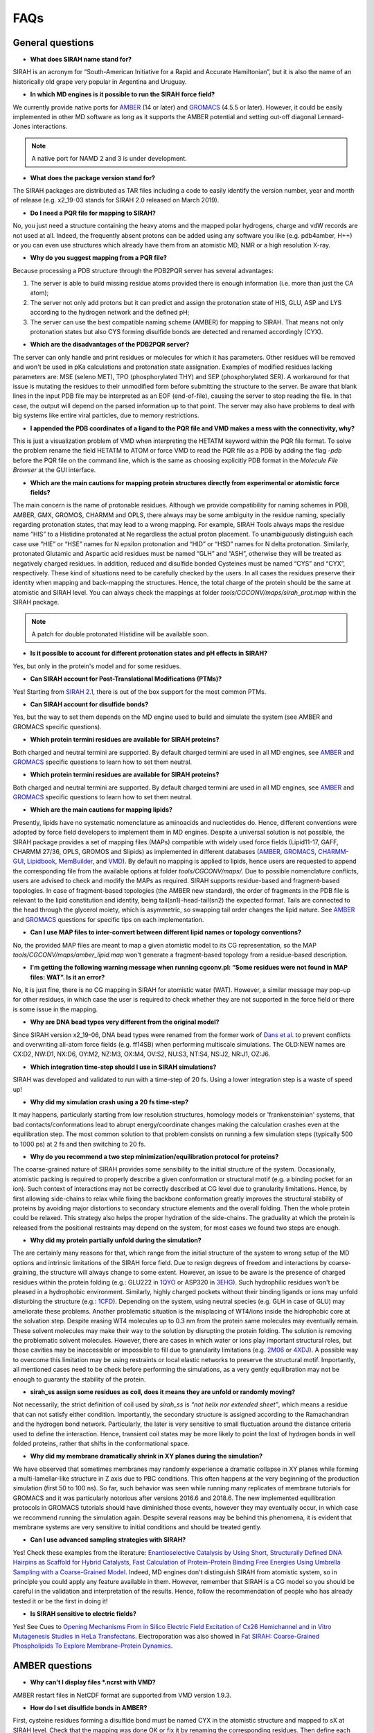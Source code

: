 FAQs
====

General questions
-----------------

- **What does SIRAH name stand for?**

SIRAH is an acronym for “South-American Initiative for a Rapid and Accurate Hamiltonian”, but it is also the name of an historically old grape very popular in Argentina and Uruguay.  

- **In which MD engines is it possible to run the SIRAH force field?**

We currently provide native ports for `AMBER <http://ambermd.org/>`__ (14 or later) and `GROMACS <https://www.gromacs.org/>`__ (4.5.5 or later). However, it could be easily implemented in other MD software as long as it supports the AMBER potential and setting out-off diagonal Lennard-Jones interactions.  

.. note::

   A native port for NAMD 2 and 3 is under development.  
   
- **What does the package version stand for?**

The SIRAH packages are distributed as TAR files including a code to easily identify the version number, year and month of release (e.g. x2_19-03 stands for SIRAH 2.0 released on March 2019).  

- **Do I need a PQR file for mapping to SIRAH?**

No, you just need a structure containing the heavy atoms and the mapped polar hydrogens, charge and vdW records are not used at all. Indeed, the frequently absent protons can be added using any software you like (e.g. pdb4amber, H++) or you can even use structures which already have them from an atomistic MD, NMR or a high resolution X-ray.  

- **Why do you suggest mapping from a PQR file?**  

Because processing a PDB structure through the PDB2PQR server has several advantages:  

1. The server is able to build missing residue atoms provided there is enough information (i.e. more than just the CA atom);  

2. The server not only add protons but it can predict and assign the protonation state of HIS, GLU, ASP and LYS according to the hydrogen network and the defined pH;  

3. The server can use the best compatible naming scheme (AMBER) for mapping to SIRAH. That means not only protonation states but also CYS forming disulfide bonds are detected and renamed accordingly (CYX).  

- **Which are the disadvantages of the PDB2PQR server?**  

The server can only handle and print residues or molecules for which it has parameters. Other residues will be removed and won't be used in pKa calculations and protonation state assignation. Examples of modified residues lacking parameters are: MSE (seleno MET), TPO (phosphorylated THY) and SEP (phosphorylated SER). A workaround for that issue is mutating the residues to their unmodified form before submitting the structure to the server. Be aware that blank lines in the input PDB file may be interpreted as an EOF (end-of-file), causing the server to stop reading the file. In that case, the output will depend on the parsed information up to that point. The server may also have problems to deal with big systems like entire viral particles, due to memory restrictions.  

- **I appended the PDB coordinates of a ligand to the PQR file and VMD makes a mess with the connectivity, why?**  

This is just a visualization problem of VMD when interpreting the HETATM keyword within the PQR file format. To solve the problem rename the field HETATM to ATOM or force VMD to read the PQR file as a PDB by adding the flag *-pdb* before the PQR file on the command line, which is the same as choosing explicitly PDB format in the *Molecule File Browser* at the GUI interface.  

- **Which are the main cautions for mapping protein structures directly from experimental or atomistic force fields?**  

The main concern is the name of protonable residues. Although we provide compatibility for naming schemes in PDB, AMBER, GMX, GROMOS, CHARMM and OPLS, there always may be some ambiguity in the residue naming, specially regarding protonation states, that may lead to a wrong mapping. For example, SIRAH Tools always maps the residue name “HIS” to a Histidine protonated at Ne regardless the actual proton placement. To unambiguously distinguish each case use “HIE” or “HSE” names for N epsilon protonation and “HID” or “HSD” names for N delta protonation. Similarly, protonated Glutamic and Aspartic acid residues must be named “GLH” and “ASH”, otherwise they will be treated as negatively charged residues. In addition, reduced and disulfide bonded Cysteines must be named “CYS” and “CYX”, respectively. These kind of situations need to be carefully checked by the users. In all cases the residues preserve their identity when mapping and back-mapping the structures. Hence, the total charge of the protein should be the same at atomistic and SIRAH level. You can always check the mappings at folder *tools/CGCONV/maps/sirah_prot.map* within the SIRAH package.  

.. note::

   A patch for double protonated Histidine will be available soon.  
   

- **Is it possible to account for different protonation states and pH effects in SIRAH?**  

Yes, but only in the protein's model and for some residues.  

- **Can SIRAH account for Post-Translational Modifications (PTMs)?**  

Yes! Starting from `SIRAH 2.1 <https://pubs.acs.org/doi/10.1021/acs.jcim.9b00900>`_, there is out of the box support for the most common PTMs.  

- **Can SIRAH account for disulfide bonds?**  

Yes, but the way to set them depends on the MD engine used to build and simulate the system (see AMBER and GROMACS specific questions).  

- **Which protein termini residues are available for SIRAH proteins?**  

Both charged and neutral termini are supported. By default charged termini are used in all MD engines, see `AMBER <#AMBER questions>`__ and `GROMACS <#GROMACS questions>`__ specific questions to learn how to set them neutral.  

- **Which protein termini residues are available for SIRAH proteins?**  

Both charged and neutral termini are supported. By default charged termini are used in all MD engines, see `AMBER <#AMBER questions>`__ and `GROMACS <#GROMACS questions>`__ specific questions to learn how to set them neutral.  

- **Which are the main cautions for mapping lipids?**  

Presently, lipids have no systematic nomenclature as aminoacids and nucleotides do. Hence, different conventions were adopted by force field developers to implement them in MD engines. Despite a universal solution is not possible, the SIRAH package provides a set of mapping files (MAPs) compatible with widely used force fields (Lipid11-17, GAFF, CHARMM 27/36, OPLS, GROMOS and Slipids) as implemented in different databases (`AMBER <http://ambermd.org/>`__, `GROMACS <https://www.gromacs.org/>`__, `CHARMM-GUI <https://charmm-gui.org/>`_, `Lipidbook <https://link.springer.com/article/10.1007/s00232-010-9296-8>`_, `MemBuilder <https://doi.org/10.1093/bioinformatics/btt680>`_, and `VMD <https://www.ks.uiuc.edu/Research/vmd/plugins/membrane/>`_). By default no mapping is applied to lipids, hence users are requested to append the corresponding file from the available options at folder *tools/CGCONV/maps/*. Due to possible nomenclature conflicts, users are advised to check and modify the MAPs as required. SIRAH supports residue-based and fragment-based topologies. In case of fragment-based topologies (the AMBER new standard), the order of fragments in the PDB file is relevant to the lipid constitution and identity, being tail(sn1)-head-tail(sn2) the expected format. Tails are connected to the head through the glycerol moiety, which is asymmetric, so swapping tail order changes the lipid nature. See `AMBER <#AMBER questions>`__ and `GROMACS <#GROMACS questions>`__ questions for specific tips on each implementation.  

- **Can I use MAP files to inter-convert between different lipid names or topology conventions?**  

No, the provided MAP files are meant to map a given atomistic model to its CG representation, so the MAP *tools/CGCONV/maps/amber_lipid.map* won't generate a fragment-based topology from a residue-based description.  

- **I'm getting the following warning message when running cgconv.pl: “Some residues were not found in MAP files: WAT”. Is it an error?**  

No, it is just fine, there is no CG mapping in SIRAH for atomistic water (WAT). However, a similar message may pop-up for other residues, in which case the user is required to check whether they are not supported in the force field or there is some issue in the mapping.  

- **Why are DNA bead types very different from the original model?**  

Since SIRAH version x2_19-06, DNA bead types were renamed from the former work of `Dans et al. <https://doi.org/10.1021/ct900653p>`_ to prevent conflicts and overwriting all-atom force fields (e.g. ff14SB) when performing multiscale simulations. The OLD:NEW names are CX:D2, NW:D1, NX:D6, OY:M2, NZ:M3, OX:M4, OV:S2, NU:S3, NT:S4, NS:J2, NR:J1, OZ:J6.   

- **Which integration time-step should I use in SIRAH simulations?**  

SIRAH was developed and validated to run with a time-step of 20 fs. Using a lower integration step is a waste of speed up!  

- **Why did my simulation crash using a 20 fs time-step?**  

It may happens, particularly starting from low resolution structures, homology models or 'frankensteinian' systems, that bad contacts/conformations lead to abrupt energy/coordinate changes making the calculation crashes even at the equilibration step. The most common solution to that problem consists on running a few simulation steps (typically 500 to 1000 ps) at 2 fs and then switching to 20 fs.   

- **Why do you recommend a two step minimization/equilibration protocol for proteins?**  

The coarse-grained nature of SIRAH provides some sensibility to the initial structure of the system. Occasionally, atomistic packing is required to properly describe a given conformation or structural motif (e.g. a binding pocket for an ion). Such context of interactions may not be correctly described at CG level due to granularity limitations. Hence, by first allowing side-chains to relax while fixing the backbone conformation greatly improves the structural stability of proteins by avoiding major distortions to secondary structure elements and the overall folding. Then the whole protein could be relaxed. This strategy also helps the proper hydration of the side-chains. The graduality at which the protein is released from the positional restraints may depend on the system, for most cases we found two steps are enough.  

- **Why did my protein partially unfold during the simulation?**  

The are certainly many reasons for that, which range from the initial structure of the system to wrong setup of the MD options and intrinsic limitations of the SIRAH force field. Due to resign degrees of freedom and interactions by coarse-graining, the structure will always change to some extent. However, an issue to be aware is the presence of charged residues within the protein folding (e.g.: GLU222 in `1QYO <https://www.rcsb.org/structure/1QYO>`_ or ASP320 in `3EHG <https://www.rcsb.org/structure/3EHG>`_). Such hydrophilic residues won't be pleased in a hydrophobic environment. Similarly, highly charged pockets without their binding ligands or ions may unfold disturbing the structure (e.g.: `1CFD <https://www.rcsb.org/structure/1cfd>`_). Depending on the system, using neutral species (e.g. GLH in case of GLU) may ameliorate these problems. Another problematic situation is the misplacing of WT4/ions inside the hidrophobic core at the solvation step. Despite erasing WT4 molecules up to 0.3 nm from the protein same molecules may eventually remain. These solvent molecules may make their way to the solution by disrupting the protein folding. The solution is removing the problematic solvent molecules. However, there are cases in which water or ions play important structural roles, but those cavities may be inaccessible or impossible to fill due to granularity limitations (e.g. `2M06 <https://www.rcsb.org/structure/2M06>`_ or `4XDJ <https://www.rcsb.org/structure/4xdj>`_). A possible way to overcome this limitation may be using restraints or local elastic networks to preserve the structural motif. Importantly, all mentioned cases need to be check before performing the simulations, as a very gently equilibration may not be enough to guaranty the stability of the protein.   

- **sirah_ss assign some residues as coil, does it means they are unfold or randomly moving?**   

Not necessarily, the strict definition of coil used by *sirah_ss* is *“not helix nor extended sheet”*, which means a residue that can not satisfy either condition. Importantly, the secondary structure is assigned according to the Ramachandran and the hydrogen bond network. Particularly, the later is very sensitive to small fluctuation around the distance criteria used to define the interaction. Hence, transient coil states may be more likely to point the lost of hydrogen bonds in well folded proteins, rather that shifts in the conformational space.


- **Why did my membrane dramatically shrink in XY planes during the simulation?**   

We have observed that sometimes membranes may randomly experience a dramatic collapse in XY planes while forming a multi-lamellar-like structure in Z axis due to PBC conditions. This often happens at the very beginning of the production simulation (first 50 to 100 ns). So far, such behavior was seen while running many replicates of membrane tutorials for GROMACS and it was particularly notorious after versions 2016.6 and 2018.6. The new implemented equilibration protocols in GROMACS tutorials should have diminished those events, however they may eventually occur, in which case we recommend running the simulation again. Despite several reasons may be behind this phenomena, it is evident that membrane systems are very sensitive to initial conditions and should be treated gently.  

- **Can I use advanced sampling strategies with SIRAH?**   

Yes! Check these examples from the literature: `Enantioselective Catalysis by Using Short, Structurally Defined DNA Hairpins as Scaffold for Hybrid Catalysts <https://chemistry-europe.onlinelibrary.wiley.com/doi/full/10.1002/chem.201606002>`_, `Fast Calculation of Protein–Protein Binding Free Energies Using Umbrella Sampling with a Coarse-Grained Model <https://pubs.acs.org/doi/10.1021/acs.jctc.7b00660>`_. Indeed, MD engines don't distinguish SIRAH from atomistic system, so in principle you could apply any feature available in them. However, remember that SIRAH is a CG model so you should be careful in the validation and interpretation of the results. Hence, follow the recommendation of people who has already tested it or be the first in doing it!    

- **Is SIRAH sensitive to electric fields?**   

Yes! See Cues to `Opening Mechanisms From in Silico Electric Field Excitation of Cx26 Hemichannel and in Vitro Mutagenesis Studies in HeLa Transfectans <https://www.frontiersin.org/articles/10.3389/fnmol.2018.00170/full>`_. Electroporation was also showed in `Fat SIRAH: Coarse-Grained Phospholipids To Explore Membrane–Protein Dynamics <https://pubs.acs.org/doi/10.1021/acs.jctc.9b00435>`_.


AMBER questions
---------------

- **Why can't I display files *.ncrst with VMD?**   

AMBER restart files in NetCDF format are supported from VMD version 1.9.3.    

- **How do I set disulfide bonds in AMBER?**   

First, cysteine residues forming a disulfide bond must be named CYX in the atomistic structure and mapped to sX at SIRAH level. Check that the mapping was done OK or fix it by renaming the corresponding residues. Then define each disulfide bond explicitly in LEAP using the command bond (e.g.: *bond unit.ri.BSG unit.rj.BSG*). Where *ri* and *rj* correspond to the residue indexes in the topology file, which on the contrary to the biological sequence in the PDB file, they always start from 1. You can try the command *pdb4amber* to get those residue indexes from the atomistic structure.   


- **How do I set neutral protein termini in AMBER?**   

Neutral terminals can be set by renaming the corresponding residues from s[code] to a[code] (Nt-acetylated) or m[code] (Ct-amidated) after mapping, where [code] is the root residue name in SIRAH. For example, to set a neutral N-terminal Histidine protonated at N epsilon rename it from “sHe” to “aHe”.  





GROMACS questions
-----------------